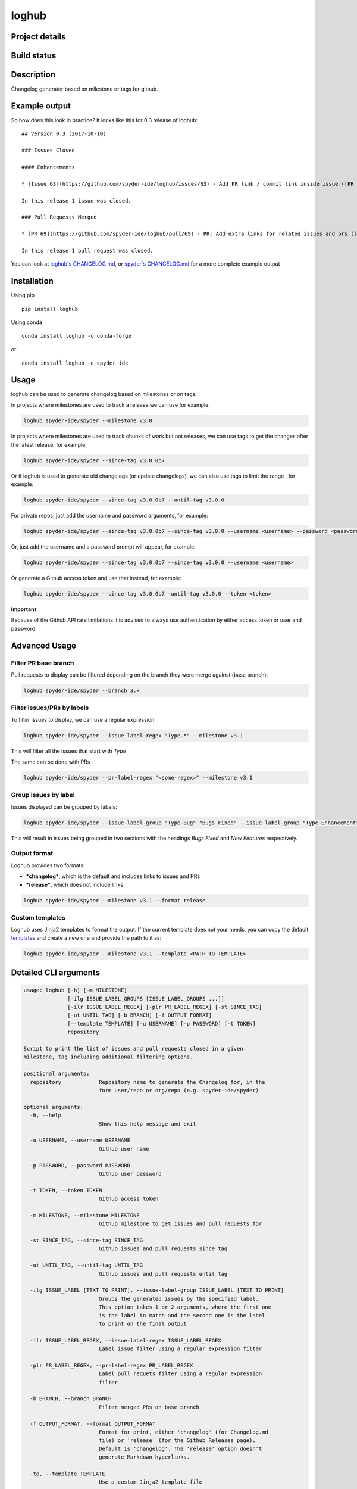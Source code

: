 loghub
======

Project details
---------------
|license| |pypi version| |gitter| |backers| |sponsors|

Build status
------------
|travis status| |appveyor status| |circleci status| |coverage| |scrutinizer|

.. |travis status| image:: https://travis-ci.org/spyder-ide/loghub.svg?branch=master
   :target: https://travis-ci.org/spyder-ide/loghub
   :alt: Travis-CI build status
.. |appveyor status| image:: https://ci.appveyor.com/api/projects/status/vlvwisroqjaf6jvl?svg=true
   :target: https://ci.appveyor.com/project/spyder-ide/loghub
   :alt: Appveyor build status
.. |circleci status| image:: https://circleci.com/gh/spyder-ide/loghub/tree/master.svg?style=shield
   :target: https://circleci.com/gh/spyder-ide/loghub/tree/master
   :alt: Circle-CI build status
.. |scrutinizer| image:: https://scrutinizer-ci.com/g/spyder-ide/loghub/badges/quality-score.png?b=master
   :target: https://scrutinizer-ci.com/g/spyder-ide/loghub/?branch=master
   :alt: Scrutinizer Code Quality
.. |license| image:: https://img.shields.io/pypi/l/loghub.svg
   :target: LICENSE.txt
   :alt: License
.. |pypi version| image:: https://img.shields.io/pypi/v/loghub.svg
   :target: https://pypi.python.org/pypi/loghub/
   :alt: Latest PyPI version
.. |gitter| image:: https://badges.gitter.im/spyder-ide/public.svg
   :target: https://gitter.im/spyder-ide/public
   :alt: Join the chat at https://gitter.im/spyder-ide/public
.. |coverage| image:: https://coveralls.io/repos/github/spyder-ide/loghub/badge.svg
   :target: https://coveralls.io/github/spyder-ide/loghub?branch=master
   :alt: Code Coverage
.. |backers| image:: https://opencollective.com/spyder/backers/badge.svg?color=blue
   :target: #backers
   :alt: OpenCollective Backers
.. |sponsors| image:: https://opencollective.com/spyder/sponsors/badge.svg?color=blue
   :target: #sponsors
   :alt: OpenCollective Sponsors


Description
-----------

Changelog generator based on milestone or tags for github.


Example output
--------------

So how does this look in practice? It looks like this for 0.3 release of loghub:


::

    ## Version 0.3 (2017-10-10)

    ### Issues Closed

    #### Enhancements

    * [Issue 63](https://github.com/spyder-ide/loghub/issues/63) - Add PR link / commit link inside issue ([PR 69](https://github.com/spyder-ide/loghub/pull/69))

    In this release 1 issue was closed.

    ### Pull Requests Merged

    * [PR 69](https://github.com/spyder-ide/loghub/pull/69) - PR: Add extra links for related issues and prs ([63](https://github.com/spyder-ide/loghub/issues/63))

    In this release 1 pull request was closed.


You can look at `loghub's CHANGELOG.md`_, or `spyder's CHANGELOG.md`_ for
a more complete example output

.. _loghub's CHANGELOG.md: https://github.com/spyder-ide/loghub/blob/master/CHANGELOG.md
.. _spyder's CHANGELOG.md: https://github.com/spyder-ide/spyder/blob/master/CHANGELOG.md


Installation
------------

Using pip

::

    pip install loghub

Using conda

::

    conda install loghub -c conda-forge

or

::

    conda install loghub -c spyder-ide


Usage
-----

loghub can be used to generate changelog based on milestones or on tags.

In projects where milestones are used to track a release we can use for example:

.. code-block:: text

    loghub spyder-ide/spyder --milestone v3.0


In projects where milestones are used to track chunks of work but not releases,
we can use tags to get the changes after the latest release, for example:

.. code-block:: text

    loghub spyder-ide/spyder --since-tag v3.0.0b7


Or if loghub is used to generate old changelogs (or update changelogs),
we can also use tags to limit the range , for example:

.. code-block:: text

    loghub spyder-ide/spyder --since-tag v3.0.0b7 --until-tag v3.0.0


For private repos, just add the username and password arguments, for example:

.. code-block:: text

    loghub spyder-ide/spyder --since-tag v3.0.0b7 --since-tag v3.0.0 --username <username> --password <password>


Or, just add the username and a password prompt will appear, for example:

.. code-block:: text

    loghub spyder-ide/spyder --since-tag v3.0.0b7 --since-tag v3.0.0 --username <username>


Or generate a Github access token and use that instead, for example:

.. code-block:: text

    loghub spyder-ide/spyder --since-tag v3.0.0b7 -until-tag v3.0.0 --token <token>


**Important**

Because of the Github API rate limitations it is advised to always use authentication
by either access token or user and password.

    
Advanced Usage
--------------

Filter PR base branch
~~~~~~~~~~~~~~~~~~~~~

Pull requests to display can be filtered depending on the branch they were
merge against (base branch):
              
.. code-block:: text

    loghub spyder-ide/spyder --branch 3.x


Filter issues/PRs by labels
~~~~~~~~~~~~~~~~~~~~~~~~~~~

To filter issues to display, we can use a regular expression:

.. code-block:: text

    loghub spyder-ide/spyder --issue-label-regex "Type.*" --milestone v3.1

This will filter all the issues that start with *Type*

The same can be done with PRs

.. code-block:: text

    loghub spyder-ide/spyder --pr-label-regex "<some-regex>" --milestone v3.1


Group issues by label
~~~~~~~~~~~~~~~~~~~~~

Issues displayed can be grouped by labels:

.. code-block:: text

    loghub spyder-ide/spyder --issue-label-group "Type-Bug" "Bugs Fixed" --issue-label-group "Type-Enhancement" "New Features" --milestone v3.1

This will result in issues being grouped in two sections with the headings
*Bugs Fixed* and *New Features* respectively.

Output format
~~~~~~~~~~~~~

Loghub provides two formats:

* ***changelog***, which is the default and includes links to issues and PRs
* ***release***, which does not include links

.. code-block:: text

    loghub spyder-ide/spyder --milestone v3.1 --format release

Custom templates
~~~~~~~~~~~~~~~~

Loghub uses Jinja2 templates to format the output. If the current template
does not your needs, you can copy the default `templates <https://github.com/spyder-ide/loghub/tree/master/loghub/templates>`_ 
and create a new one and provide the path to it as:

.. code-block:: text

    loghub spyder-ide/spyder --milestone v3.1 --template <PATH_TO_TEMPLATE>

Detailed CLI arguments
----------------------

.. code-block:: text

    usage: loghub [-h] [-m MILESTONE]
                  [-ilg ISSUE_LABEL_GROUPS [ISSUE_LABEL_GROUPS ...]]
                  [-ilr ISSUE_LABEL_REGEX] [-plr PR_LABEL_REGEX] [-st SINCE_TAG]
                  [-ut UNTIL_TAG] [-b BRANCH] [-f OUTPUT_FORMAT]
                  [--template TEMPLATE] [-u USERNAME] [-p PASSWORD] [-t TOKEN]
                  repository

    Script to print the list of issues and pull requests closed in a given
    milestone, tag including additional filtering options.

    positional arguments:
      repository            Repository name to generate the Changelog for, in the
                            form user/repo or org/repo (e.g. spyder-ide/spyder)

    optional arguments:
      -h, --help
                            Show this help message and exit

      -u USERNAME, --username USERNAME
                            Github user name

      -p PASSWORD, --password PASSWORD
                            Github user password

      -t TOKEN, --token TOKEN
                            Github access token

      -m MILESTONE, --milestone MILESTONE
                            Github milestone to get issues and pull requests for

      -st SINCE_TAG, --since-tag SINCE_TAG
                            Github issues and pull requests since tag

      -ut UNTIL_TAG, --until-tag UNTIL_TAG
                            Github issues and pull requests until tag

      -ilg ISSUE_LABEL [TEXT TO PRINT], --issue-label-group ISSUE_LABEL [TEXT TO PRINT]
                            Groups the generated issues by the specified label.
                            This option takes 1 or 2 arguments, where the first one
                            is the label to match and the second one is the label
                            to print on the final output

      -ilr ISSUE_LABEL_REGEX, --issue-label-regex ISSUE_LABEL_REGEX
                            Label issue filter using a regular expression filter

      -plr PR_LABEL_REGEX, --pr-label-regex PR_LABEL_REGEX
                            Label pull requets filter using a regular expression
                            filter

      -b BRANCH, --branch BRANCH
                            Filter merged PRs on base branch

      -f OUTPUT_FORMAT, --format OUTPUT_FORMAT
                            Format for print, either 'changelog' (for Changelog.md
                            file) or 'release' (for the Github Releases page).
                            Default is 'changelog'. The 'release' option doesn't
                            generate Markdown hyperlinks.

      -te, --template TEMPLATE
                            Use a custom Jinja2 template file

      --batch {milestones,tags}
                            Run loghub for all milestones or all tags
 
      --no-prs              Run loghub without any pull requests output

Label utility CLI arguments
---------------------------
loghub includes an additional utility to get or update labels.

.. code-block:: text

    usage: loghub-labels [-h] [-u USERNAME] [-p PASSWORD] [-t TOKEN]
                         [-a [{get,update}]] [-f FILENAME]
                         repository
    
    positional arguments:
      repository            Repository name to generate the Changelog for, in the
                            form user/repo or org/repo (e.g. spyder-ide/spyder)
    
    optional arguments:
      -h, --help            
                            show this help message and exit

      -u USERNAME, --username USERNAME
                            Github user name

      -p PASSWORD, --password PASSWORD
                            Github user password

      -t TOKEN, --token TOKEN
                            Github access token

      -a [{get,update}], --action [{get,update}]
                            Action to take

      -f FILENAME, --filename FILENAME
                            File for storing labels

Contributing
------------

Everyone is welcome to contribute!

Backers
~~~~~~~

Support us with a monthly donation and help us continue our activities.

.. image:: https://opencollective.com/spyder/backers.svg
   :target: https://opencollective.com/spyder#support
   :alt: Backers

Sponsors
~~~~~~~~

Become a sponsor to get your logo on our README on Github.

.. image:: https://opencollective.com/spyder/sponsors.svg
   :target: https://opencollective.com/spyder#support
   :alt: Sponsors

